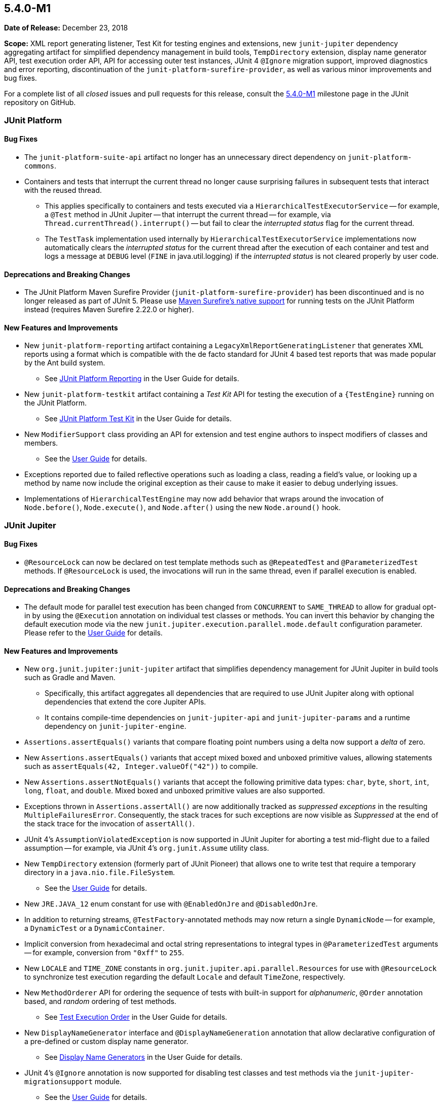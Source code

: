 [[release-notes-5.4.0-M1]]
== 5.4.0-M1

*Date of Release:* December 23, 2018

*Scope:* XML report generating listener, Test Kit for testing engines and extensions, new
`junit-jupiter` dependency aggregating artifact for simplified dependency management in
build tools, `TempDirectory` extension, display name generator API, test execution order
API, API for accessing outer test instances, JUnit 4 `@Ignore` migration support, improved
diagnostics and error reporting, discontinuation of the `junit-platform-surefire-provider`,
as well as various minor improvements and bug fixes.

For a complete list of all _closed_ issues and pull requests for this release, consult
the link:{junit5-repo}+/milestone/29?closed=1+[5.4.0-M1] milestone page in the JUnit
repository on GitHub.


[[release-notes-5.4.0-M1-junit-platform]]
=== JUnit Platform

==== Bug Fixes

* The `junit-platform-suite-api` artifact no longer has an unnecessary direct dependency
  on `junit-platform-commons`.
* Containers and tests that interrupt the current thread no longer cause surprising
  failures in subsequent tests that interact with the reused thread.
  - This applies specifically to containers and tests executed via a
    `HierarchicalTestExecutorService` -- for example, a `@Test` method in JUnit Jupiter
    -- that interrupt the current thread -- for example, via
    `Thread.currentThread().interrupt()` -- but fail to clear the _interrupted status_
    flag for the current thread.
  - The `TestTask` implementation used internally by `HierarchicalTestExecutorService`
    implementations now automatically clears the _interrupted status_ for the current
    thread after the execution of each container and test and logs a message at `DEBUG`
    level (`FINE` in java.util.logging) if the _interrupted status_ is not cleared
    properly by user code.

==== Deprecations and Breaking Changes

* The JUnit Platform Maven Surefire Provider (`junit-platform-surefire-provider`) has
  been discontinued and is no longer released as part of JUnit 5. Please use
  <<../user-guide/index.adoc#running-tests-build-maven, Maven Surefire’s native support>>
  for running tests on the JUnit Platform instead (requires Maven Surefire 2.22.0 or
  higher).

==== New Features and Improvements

* New `junit-platform-reporting` artifact containing a
  `LegacyXmlReportGeneratingListener` that generates XML reports using a format which is
  compatible with the de facto standard for JUnit 4 based test reports that was made
  popular by the Ant build system.
  - See <<../user-guide/index.adoc#launcher-api-listeners-reporting, JUnit Platform
    Reporting>> in the User Guide for details.
* New `junit-platform-testkit` artifact containing a _Test Kit_ API for testing the
  execution of a `{TestEngine}` running on the JUnit Platform.
  - See <<../user-guide/index.adoc#testkit, JUnit Platform Test Kit>> in the User Guide
    for details.
* New `ModifierSupport` class providing an API for extension and test engine authors to
  inspect modifiers of classes and members.
  - See the <<../user-guide/index.adoc#extensions-supported-utilities-modifier, User
    Guide>> for details.
* Exceptions reported due to failed reflective operations such as loading a class, reading
  a field's value, or looking up a method by name now include the original exception as
  their cause to make it easier to debug underlying issues.
* Implementations of `HierarchicalTestEngine` may now add behavior that wraps around the
  invocation of `Node.before()`, `Node.execute()`, and `Node.after()` using the new
  `Node.around()` hook.


[[release-notes-5.4.0-M1-junit-jupiter]]
=== JUnit Jupiter

==== Bug Fixes

* `@ResourceLock` can now be declared on test template methods such as `@RepeatedTest` and
  `@ParameterizedTest` methods. If `@ResourceLock` is used, the invocations will run in
  the same thread, even if parallel execution is enabled.

==== Deprecations and Breaking Changes

* The default mode for parallel test execution has been changed from `CONCURRENT` to
  `SAME_THREAD` to allow for gradual opt-in by using the `@Execution` annotation on
  individual test classes or methods. You can invert this behavior by changing the default
  execution mode via the new `junit.jupiter.execution.parallel.mode.default`
  configuration parameter. Please refer to the
  <<../user-guide/index.adoc#writing-tests-parallel-execution, User Guide>> for details.

==== New Features and Improvements

* New `org.junit.jupiter:junit-jupiter` artifact that simplifies dependency management
  for JUnit Jupiter in build tools such as Gradle and Maven.
  - Specifically, this artifact aggregates all dependencies that are required to use
    JUnit Jupiter along with optional dependencies that extend the core Jupiter APIs.
  - It contains compile-time dependencies on `junit-jupiter-api` and
    `junit-jupiter-params` and a runtime dependency on `junit-jupiter-engine`.
* `Assertions.assertEquals()` variants that compare floating point numbers using a delta
  now support a _delta_ of zero.
* New `Assertions.assertEquals()` variants that accept mixed boxed and unboxed primitive
  values, allowing statements such as `assertEquals(42, Integer.valueOf("42"))` to
  compile.
* New `Assertions.assertNotEquals()` variants that accept the following primitive data
  types: `char`, `byte`, `short`, `int`, `long`, `float`, and `double`. Mixed boxed and
  unboxed primitive values are also supported.
* Exceptions thrown in `Assertions.assertAll()` are now additionally tracked as
  _suppressed exceptions_ in the resulting `MultipleFailuresError`. Consequently, the
  stack traces for such exceptions are now visible as _Suppressed_ at the end of the
  stack trace for the invocation of `assertAll()`.
* JUnit 4's `AssumptionViolatedException` is now supported in JUnit Jupiter for aborting
  a test mid-flight due to a failed assumption -- for example, via JUnit 4's
  `org.junit.Assume` utility class.
* New `TempDirectory` extension (formerly part of JUnit Pioneer) that allows one to write
  test that require a temporary directory in a `java.nio.file.FileSystem`.
  - See the <<../user-guide/index.adoc#writing-tests-built-in-extensions-TempDirectory,
    User Guide>> for details.
* New `JRE.JAVA_12` enum constant for use with `@EnabledOnJre` and `@DisabledOnJre`.
* In addition to returning streams, `@TestFactory`-annotated methods may now return a
  single `DynamicNode` -- for example, a `DynamicTest` or a `DynamicContainer`.
* Implicit conversion from hexadecimal and octal string representations to integral types
  in `@ParameterizedTest` arguments -- for example, conversion from `"0xff"` to `255`.
* New `LOCALE` and `TIME_ZONE` constants in `org.junit.jupiter.api.parallel.Resources`
  for use with `@ResourceLock` to synchronize test execution regarding the default
  `Locale` and default `TimeZone`, respectively.
* New `MethodOrderer` API for ordering the sequence of tests with built-in support for
  _alphanumeric_, `@Order` annotation based, and _random_ ordering of test methods.
  - See <<../user-guide/index.adoc#writing-tests-test-execution-order, Test Execution
    Order>> in the User Guide for details.
* New `DisplayNameGenerator` interface and `@DisplayNameGeneration` annotation that allow
  declarative configuration of a pre-defined or custom display name generator.
  - See <<../user-guide/index.adoc#writing-tests-display-name-generator, Display Name
    Generators>> in the User Guide for details.
* JUnit 4's `@Ignore` annotation is now supported for disabling test classes and test
  methods via the `junit-jupiter-migrationsupport` module.
  - See the <<../user-guide/index.adoc#migrating-from-junit4-ignore-annotation-support,
    User Guide>> for details.
* New `ExtensionContext` methods to access all test instances, including enclosing ones
  for `@Nested` tests: `getTestInstances()` and `getRequiredTestInstances()`.


[[release-notes-5.4.0-M1-junit-vintage]]
=== JUnit Vintage

No changes
